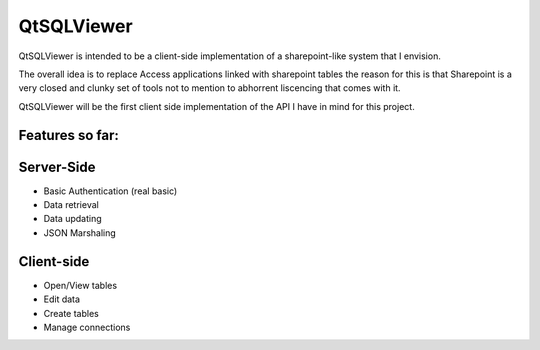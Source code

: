 QtSQLViewer
===========

QtSQLViewer is intended to be a client-side implementation of a sharepoint-like
system that I envision.

The overall idea is to replace Access applications linked with sharepoint tables
the reason for this is that Sharepoint is a very closed and clunky set of tools
not to mention to abhorrent liscencing that comes with it.

QtSQLViewer will be the first client side implementation of the API I have in
mind for this project.



Features so far:
----------------

Server-Side
-----------

* Basic Authentication (real basic)
* Data retrieval
* Data updating
* JSON Marshaling

Client-side
-----------

* Open/View tables
* Edit data
* Create tables
* Manage connections
